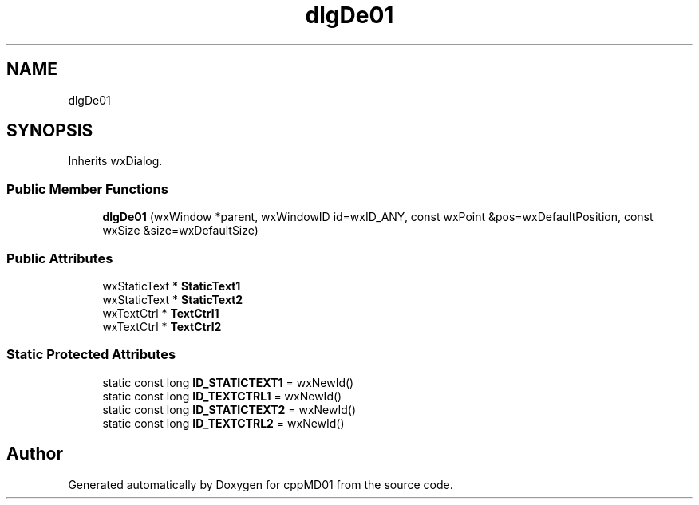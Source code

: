 .TH "dlgDe01" 3 "cppMD01" \" -*- nroff -*-
.ad l
.nh
.SH NAME
dlgDe01
.SH SYNOPSIS
.br
.PP
.PP
Inherits wxDialog\&.
.SS "Public Member Functions"

.in +1c
.ti -1c
.RI "\fBdlgDe01\fP (wxWindow *parent, wxWindowID id=wxID_ANY, const wxPoint &pos=wxDefaultPosition, const wxSize &size=wxDefaultSize)"
.br
.in -1c
.SS "Public Attributes"

.in +1c
.ti -1c
.RI "wxStaticText * \fBStaticText1\fP"
.br
.ti -1c
.RI "wxStaticText * \fBStaticText2\fP"
.br
.ti -1c
.RI "wxTextCtrl * \fBTextCtrl1\fP"
.br
.ti -1c
.RI "wxTextCtrl * \fBTextCtrl2\fP"
.br
.in -1c
.SS "Static Protected Attributes"

.in +1c
.ti -1c
.RI "static const long \fBID_STATICTEXT1\fP = wxNewId()"
.br
.ti -1c
.RI "static const long \fBID_TEXTCTRL1\fP = wxNewId()"
.br
.ti -1c
.RI "static const long \fBID_STATICTEXT2\fP = wxNewId()"
.br
.ti -1c
.RI "static const long \fBID_TEXTCTRL2\fP = wxNewId()"
.br
.in -1c

.SH "Author"
.PP 
Generated automatically by Doxygen for cppMD01 from the source code\&.
